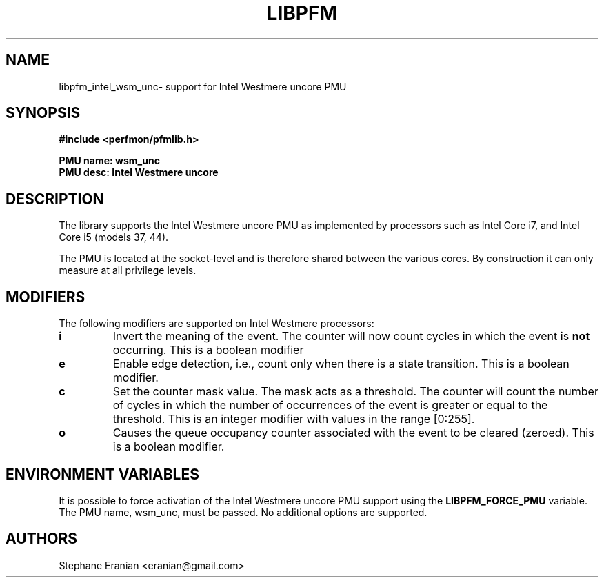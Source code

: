 .TH LIBPFM 4  "February, 2010" "" "Linux Programmer's Manual"
.SH NAME
libpfm_intel_wsm_unc- support for Intel Westmere uncore PMU
.SH SYNOPSIS
.nf
.B #include <perfmon/pfmlib.h>
.sp
.B PMU name: wsm_unc
.B PMU desc: Intel Westmere uncore
.sp
.SH DESCRIPTION
The library supports the Intel Westmere uncore PMU as implemented by processors
such as Intel Core i7, and Intel Core i5 (models 37, 44).

The PMU is located at the socket-level and is therefore shared between
the various cores. By construction it can only measure at all privilege
levels.

.SH MODIFIERS
The following modifiers are supported on Intel Westmere processors:
.TP
.B i
Invert the meaning of the event. The counter will now count cycles in which the event is \fBnot\fR
occurring. This is a boolean modifier
.TP
.B e
Enable edge detection, i.e., count only when there is a state transition. This is a boolean modifier.
.TP
.B c
Set the counter mask value. The mask acts as a threshold. The counter will count the number of cycles
in which the number of occurrences of the event is greater or equal to the threshold. This is an integer
modifier with values in the range [0:255].
.TP
.B o
Causes the queue occupancy counter associated with the event to be cleared (zeroed). This is a boolean
modifier.

.SH ENVIRONMENT VARIABLES
It is possible to force activation of the Intel Westmere uncore PMU support using the \fBLIBPFM_FORCE_PMU\fR variable.
The PMU name, wsm_unc, must be passed. No additional options are supported.
.SH AUTHORS
.nf
Stephane Eranian <eranian@gmail.com>
.if
.PP
